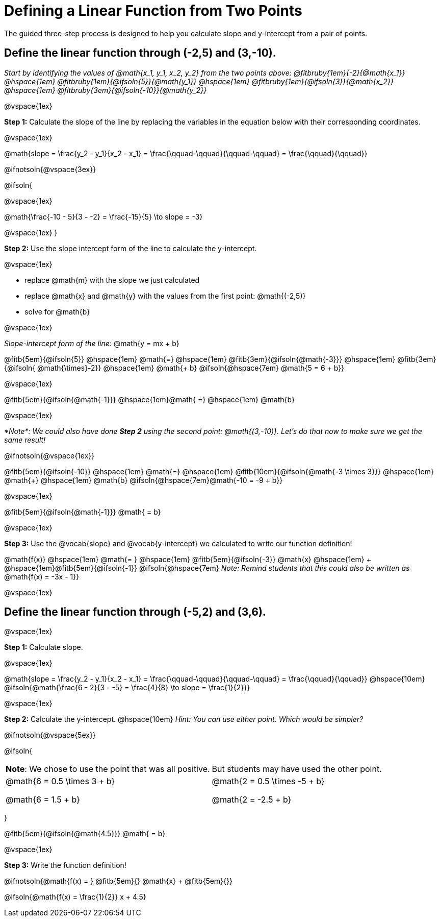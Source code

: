 = Defining a Linear Function from Two Points

The guided three-step process is designed to help you calculate slope and y-intercept from a pair of points.

== Define the linear function through (-2,5) and (3,-10).
_Start by identifying the values of @math{x_1, y_1, x_2, y_2} from the two points above: @fitbruby{1em}{-2}{@math{x_1}} @hspace{1em} @fitbruby{1em}{@ifsoln{5}}{@math{y_1}} @hspace{1em} @fitbruby{1em}{@ifsoln{3}}{@math{x_2}} @hspace{1em} @fitbruby{3em}{@ifsoln{-10}}{@math{y_2}}_

@vspace{1ex}

*Step 1:* Calculate the slope of the line by replacing the variables in the equation below with their corresponding coordinates.

@vspace{1ex}

[.indentedpara]
@math{slope = \frac{y_2 - y_1}{x_2 - x_1} = \frac{\qquad-\qquad}{\qquad-\qquad} = \frac{\qquad}{\qquad}}

@ifnotsoln{@vspace{3ex}}

@ifsoln{

@vspace{1ex}

[.indentedpara]
@math{\frac{-10 - 5}{3 - -2} = \frac{-15}{5} \to slope = -3}

@vspace{1ex}
}

*Step 2:* Use the slope intercept form of the line to calculate the y-intercept.

@vspace{1ex}

- replace @math{m} with the slope we just calculated
- replace @math{x} and @math{y} with the values from the first point: @math{(-2,5)}
- solve for @math{b}

@vspace{1ex}

[.indentedpara]
--
_Slope-intercept form of the line:_ @math{y = mx + b}

@fitb{5em}{@ifsoln{5}}
@hspace{1em}
@math{=}
@hspace{1em}
@fitb{3em}{@ifsoln{@math{-3}}}
@hspace{1em}
@fitb{3em}{@ifsoln{
@math{\times}-2}}
@hspace{1em}
@math{+ b} @ifsoln{@hspace{7em} @math{5 = 6 + b}}

@vspace{1ex}

@fitb{5em}{@ifsoln{@math{-1}}} @hspace{1em}@math{ =}  @hspace{1em} @math{b}

@vspace{1ex}

_*Note*: We could also have done *Step 2* using the second point: @math{(3,-10)}. Let's do that now to make sure we get the same result!_

@ifnotsoln{@vspace{1ex}}

@fitb{5em}{@ifsoln{-10}}  @hspace{1em} @math{=}  @hspace{1em} @fitb{10em}{@ifsoln{@math{-3 \times 3}}} @hspace{1em} @math{+} @hspace{1em} @math{b}  @ifsoln{@hspace{7em}@math{-10 = -9 + b}}

@vspace{1ex}

@fitb{5em}{@ifsoln{@math{-1}}} @math{ = b}

--

@vspace{1ex}

*Step 3:* Use the @vocab{slope} and @vocab{y-intercept} we calculated to write our function definition!

[.indentedpara]
@math{f(x)} @hspace{1em} @math{= } @hspace{1em} @fitb{5em}{@ifsoln{-3}} @math{x} @hspace{1em} + @hspace{1em}@fitb{5em}{@ifsoln{-1}} @ifsoln{@hspace{7em} _Note: Remind students that this could also be written as_ @math{f(x) = -3x - 1}}


@vspace{1ex}

== Define the linear function through (-5,2) and (3,6).

@vspace{1ex}


*Step 1:* Calculate slope. 

@vspace{1ex}

[.indentedpara]
--
@math{slope = \frac{y_2 - y_1}{x_2 - x_1} = \frac{\qquad-\qquad}{\qquad-\qquad} = \frac{\qquad}{\qquad}} @hspace{10em} @ifsoln{@math{\frac{6 - 2}{3 - -5} = \frac{4}{8} \to slope = \frac{1}{2}}}

--

@vspace{1ex}

*Step 2:* Calculate the y-intercept. @hspace{10em} _Hint: You can use either point. Which would be simpler?_

@ifnotsoln{@vspace{5ex}}

@ifsoln{

[cols="1a,1a"]
|===
|	
*Note*: We chose to use the point that was all positive.
|
But students may have used the other point.
|
@math{6 = 0.5 \times 3 + b}

@math{6 = 1.5 + b}
|

@math{2 = 0.5 \times -5 + b}

@math{2 = -2.5 + b}

|===
}

[.indentedpara]
--
@fitb{5em}{@ifsoln{@math{4.5}}} @math{ = b}

--

@vspace{1ex}

*Step 3:* Write the function definition!

[.indentedpara]
--
@ifnotsoln{@math{f(x) = } @fitb{5em}{} @math{x} + @fitb{5em}{}}

@ifsoln{@math{f(x) = \frac{1}{2}} x + 4.5}

--

